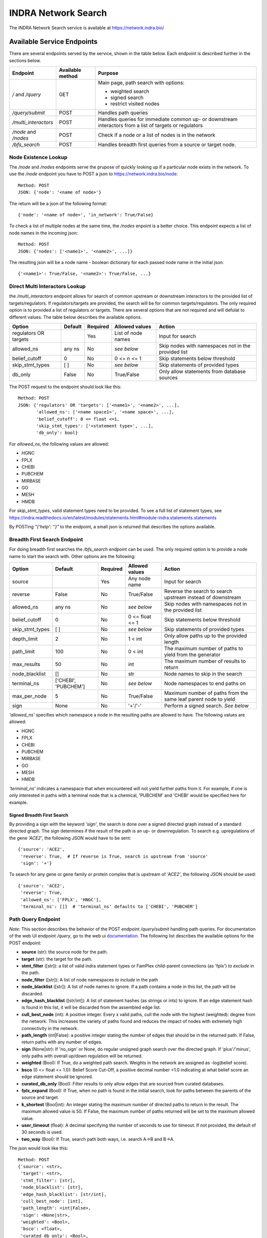 INDRA Network Search
--------------------

The INDRA Network Search service is available at
https://network.indra.bio/

Available Service Endpoints
===========================

There are several endpoints served by the service, shown in the table below.
Each endpoint is described further in the sections below.

+----------------------+------------------+------------------------+
| Endpoint             | Available method | Purpose                |
+======================+==================+========================+
| `/` and              | GET              | Main page, path search |
| `/query`             |                  | with options:          |
|                      |                  |                        |
|                      |                  | - weighted search      |
|                      |                  | - signed search        |
|                      |                  | - restrict visited     |
|                      |                  |   nodes                |
+----------------------+------------------+------------------------+
| `/query/submit`      | POST             | Handles path queries   |
+----------------------+------------------+------------------------+
| `/multi_interactors` | POST             | Handles queries for    |
|                      |                  | immediate common up-   |
|                      |                  | or downstream          |
|                      |                  | interactors from a list|
|                      |                  | of targets or          |
|                      |                  | regulators             |
+----------------------+------------------+------------------------+
| `/node` and `/nodes` | POST             | Check if a node or a   |
|                      |                  | list of nodes is in the|
|                      |                  | network                |
+----------------------+------------------+------------------------+
| `/bfs_search`        | POST             | Handles breadth first  |
|                      |                  | queries from a source  |
|                      |                  | or target node.        |
+----------------------+------------------+------------------------+

Node Existence Lookup
.....................

The `/node` and `/nodes` endpoints serve the prupose of quickly looking up
if a particular node exists in the network. To use the `/node` endpoint you
have to POST a json to https://network.indra.bio/node::

    Method: POST
    JSON: {'node': '<name of node>'}

The return will be a json of the following format::

    {'node': '<name of node>', 'in_network': True/False}

To check a list of multiple nodes at the same time, the `/nodes` enpoint is
a better choice. This endpoint expects a list of node names in the incoming
json::

    Method: POST
    JSON: {'nodes': ['<name1>', '<name2>', ...]}

The resulting json will be a node name - boolean dictionary for each passed
node name in the initial json::

    {'<name1>': True/False, '<name2>': True/False, ...}


Direct Multi Interactors Lookup
...............................

the `/multi_interactors` endpoint allows for search of common upstream or
downstream interactors to the provided list of targets/regulators. If
regulators/targets are provided, the search will be for common
targets/regulators. The only required option is to provided a list of
regulators *or* targets. There are several options that are not required and
will defulat to different values. The table below describes the available
options.

+----------------+---------+----------+----------------+-------------------+
| Option         | Default | Required | Allowed values | Action            |
+================+=========+==========+================+===================+
|  regulators OR |         | Yes      | List of node   | Input for         |
|  targets       |         |          | names          | search            |
+----------------+---------+----------+----------------+-------------------+
|  allowed_ns    | any ns  | No       | *see below*    | Skip nodes with   |
|                |         |          |                | namespaces not in |
|                |         |          |                | the provided list |
+----------------+---------+----------+----------------+-------------------+
|  belief_cutoff |    0    | No       | 0 <= n <= 1    | Skip statements   |
|                |         |          |                | below threshold   |
+----------------+---------+----------+----------------+-------------------+
| skip_stmt_types|   [ ]   | No       | *see below*    | Skip statements   |
|                |         |          |                | of provided       |
|                |         |          |                | types             |
+----------------+---------+----------+----------------+-------------------+
| db_only        |  False  | No       | True/False     | Only allow        |
|                |         |          |                | statements from   |
|                |         |          |                | database sources  |
+----------------+---------+----------+----------------+-------------------+

The POST request to the endpoint should look like this::

    Method: POST
    JSON: {'regulators' OR 'targets': ['<name1>', '<name2>', ...],
           'allowed_ns': ['<name space1>', '<name space>', ...],
           'belief_cutoff': 0 <= float <=1,
           'skip_stmt_types': ['<statement type>', ...],
           'db_only': bool}


For `allowed_ns`, the following values are allowed:

- HGNC
- FPLX
- CHEBI
- PUBCHEM
- MIRBASE
- GO
- MESH
- HMDB

For `skip_stmt_types`, valid statement types need to be provided. To see a
full list of statement types, see
https://indra.readthedocs.io/en/latest/modules/statements.html#module-indra.statements.statements

By POSTing `"{'help': ''}"` to the endpoint, a small json is returned that
describes the options available.

Breadth First Search Endpoint
.............................
For doing breadth first searches the `/bfs_search` endpoint can be used. The
only required option is to provide a node name to start the search with.
Other options are the following:

+----------------+-----------+---------+----------------+-------------------+
| Option         | Default   |Required | Allowed values | Action            |
+================+===========+=========+================+===================+
|  source        |           |Yes      | Any node name  | Input for search  |
+----------------+-----------+---------+----------------+-------------------+
|  reverse       | False     |No       | True/False     | Reverse the search|
|                |           |         |                | to search upstream|
|                |           |         |                | instead of        |
|                |           |         |                | downstream        |
+----------------+-----------+---------+----------------+-------------------+
|  allowed_ns    | any ns    |No       | *see below*    | Skip nodes with   |
|                |           |         |                | namespaces not in |
|                |           |         |                | the provided list |
+----------------+-----------+---------+----------------+-------------------+
|  belief_cutoff |    0      |No       | 0 <= float <= 1| Skip statements   |
|                |           |         |                | below threshold   |
+----------------+-----------+---------+----------------+-------------------+
| skip_stmt_types|   [ ]     |No       | *see below*    | Skip statements   |
|                |           |         |                | of provided       |
|                |           |         |                | types             |
+----------------+-----------+---------+----------------+-------------------+
| depth_limit    |  2        |No       | 1 < int        | Only allow        |
|                |           |         |                | paths up to the   |
|                |           |         |                | provided length   |
+----------------+-----------+---------+----------------+-------------------+
| path_limit     | 100       |No       | 0 < int        | The maximum number|
|                |           |         |                | of paths to yield |
|                |           |         |                | from the generator|
+----------------+-----------+---------+----------------+-------------------+
| max_results    |  50       |No       | int            | The maximum number|
|                |           |         |                | of results to     |
|                |           |         |                | return            |
+----------------+-----------+---------+----------------+-------------------+
| node_blacklist |  []       |No       | str            | Node names to skip|
|                |           |         |                | in the search     |
+----------------+-----------+---------+----------------+-------------------+
| terminal_ns    | ['CHEBI', |No       | *see below*    | Node namespaces to|
|                | 'PUBCHEM']|         |                | end paths on      |
+----------------+-----------+---------+----------------+-------------------+
| max_per_node   |  5        |No       | True/False     | Maximum number of |
|                |           |         |                | paths from the    |
|                |           |         |                | same leaf parent  |
|                |           |         |                | node to yield     |
+----------------+-----------+---------+----------------+-------------------+
| sign           |  None     |No       | '+'/'-'        | Perform a signed  |
|                |           |         |                | search.           |
|                |           |         |                | *See below*       |
+----------------+-----------+---------+----------------+-------------------+


`'allowed_ns'` specifies which namespace a node in the resulting paths are
allowed to have. The following values are allowed:

- HGNC
- FPLX
- CHEBI
- PUBCHEM
- MIRBASE
- GO
- MESH
- HMDB

`'terminal_ns'` indicates a namespace that when encountered will not yield
further paths from it. For example, if one is only interested in paths with
a terminal node that is a chemical, 'PUBCHEM' and 'CHEBI' would be specified
here for example.

Signed Breadth First Search
^^^^^^^^^^^^^^^^^^^^^^^^^^^
By providing a sign with the keyword `'sign'`, the search is done over a
signed directed graph instead of a standard directed graph. The sign
determines if the result of the path is an up- or downregulation. To search
e.g. upregulations of the gene `'ACE2'`, the following JSON would have to be
sent::

    {'source': 'ACE2',
     'reverse': True,  # If reverse is True, search is upstream from 'source'
     'sign': '+'}

To search for any gene or gene family or protein complex that is upstream
of `'ACE2'`, the following JSON should be used::

    {'source': 'ACE2',
     'reverse': True,
     'allowed_ns': ['FPLX', 'HNGC'],
     'terminal_ns': []}  # 'terminal_ns' defaults to ['CHEBI', 'PUBCHEM']


Path Query Endpoint
...................
*Note:* This section describes the behavior of the POST endpoint
`/query/submit` handling path queries. For documentation of the web UI
endpoint `/query`, go to the web ui `documentation <./web_ui_introduction
.html>`_. The following list describes the available options for the POST
endpoint:

- **source** (str): the source node for the path.
- **target** (str): the target for the path.
- **stmt_filter** ([str]): a list of valid indra statement types or FamPlex
  child-parent connections (as 'fplx') *to exclude* in the path.
- **node_filter** ([str]): A list of node namespaces *to include* in the path
- **node_blacklist** ([str]): A list of node names to ignore. If a path
  contains a node in this list, the path will be discarded.
- **edge_hash_blacklist** ([str/int]): A list of statement hashes (as
  strings or ints) to ignore. If an edge statement hash is found in this
  list, it will be discarded from the assembled edge list.
- **cull_best_node** (int): A positive integer. Every x valid paths, cull the
  node with the highest (weighted): degree from the network. This increases
  the variety of paths found and reduces the impact of nodes with extremely
  high connectivity in the network.
- **path_length** (int|False): a positive integer stating the number of edges
  that should be in the returned path. If False, return paths with any number
  of edges.
- **sign** (None|str): If 'no_sign' or None, do regular unsigned graph search
  over the directed graph. If 'plus'/'minus', only paths with overall up/down
  regulation will be returned.
- **weighted** (Bool): If True, do a weighted path search. Weights in the
  network are assigned as -log(belief score).
- **bsco** (0 <= float <= 1.0): Belief Score Cut-Off, a positive decimal
  number <1.0 indicating at what belief score an edge statement should be
  ignored.
- **curated_db_only** (Bool): Filter results to only allow edges that are
  sourced from curated databases.
- **fplx_expand** (Bool): If True, when no path is found in the initial search,
  look for paths between the parents of the source and target.
- **k_shortest** (Bool|int): An integer stating the maximum number of directed
  paths to return in the result. The maximum allowed value is 50. If False,
  the maximum number of paths returned will be set to the maximum allowed
  value.
- **user_timeout** (float): A decimal specifying the number of seconds to use
  for timeout. If not provided, the default of 30 seconds is used.
- **two_way** (Bool): If True, search path both ways, i.e. search A->B and
  B->A.

The json would look like this::

    Method: POST
    {'source': <str>,
     'target': <str>,
     'stmt_filter': [str],
     'node_blacklist': [str],
     'edge_hash_blacklist': [str/int],
     'cull_best_node': [int],
     'path_length': <int|False>,
     'sign': <None|str>,
     'weighted': <Bool>,
     'bsco': <float>,
     'curated_db_only': <Bool>,
     'fplx_expand': <Bool>,
     'k_shortest': Bool|<int>,
     'user_timeout' : <float>,
     'two_way': <Bool>}


You can also read about the specific settings in the docstring of the
``IndraNetwork.handle_query`` method in
``indra_network_service/indra_network_service/indra_network/api.py``.


Running the Service Locally
===========================

To run the service locally, two things are needed:

1. Fetch the latest update to the branch
   `'master' <https://github.com/indralab/indra_network_service/tree/master>`_
   of the indra_network_service repository from one of the maintainers.
2. Download the latest network representations of the indra network
   (might require AWS S3 login):

   * ``indranet_dir_graph_latest.pkl``
   * ``indranet_sign_edge_graph_latest.pkl`` (optional)
   * ``indranet_sign_node_graph_latest.pkl`` (optional)

   The signed representations of the graph are only needed for signed path
   search.

Dependecies are Python 3.6+, but otherwise the same as for INDRA and
INDRA_DB. Run ``service_api/api.py`` from the root of the repository with the
following arguments::

  python -m service_api.api [-h] [--host HOST] [--port PORT]
  [--cache DG_GRAPH MDG_GRAPH|None SIGN_EDGE_GRAPH|None SIGN_NODE_GRAPH|None]

where ``HOST`` is the address to use (default is ``127.0.0.1``), ``PORT``
is the port to use (default is ``5000``) and ``DG_GRAPH``, ``MDG_GRAPH``,
``SIGN_EDGE_GRAPH`` and ``SING_NODE_GRAPH`` are pickled graphs representing
the INDRA knowledge network in DiGraph, MultiDiGraph and SignedGraph
representations, respectively. The ``--cache`` flag overrides the defaults
in the file so that any file can be provided. If default settings are used
for ``HOST`` and ``PORT``, a web ui is hosted on http://localhost:5000/query
and query submissions are done to http://localhost:5000/query/submit.
